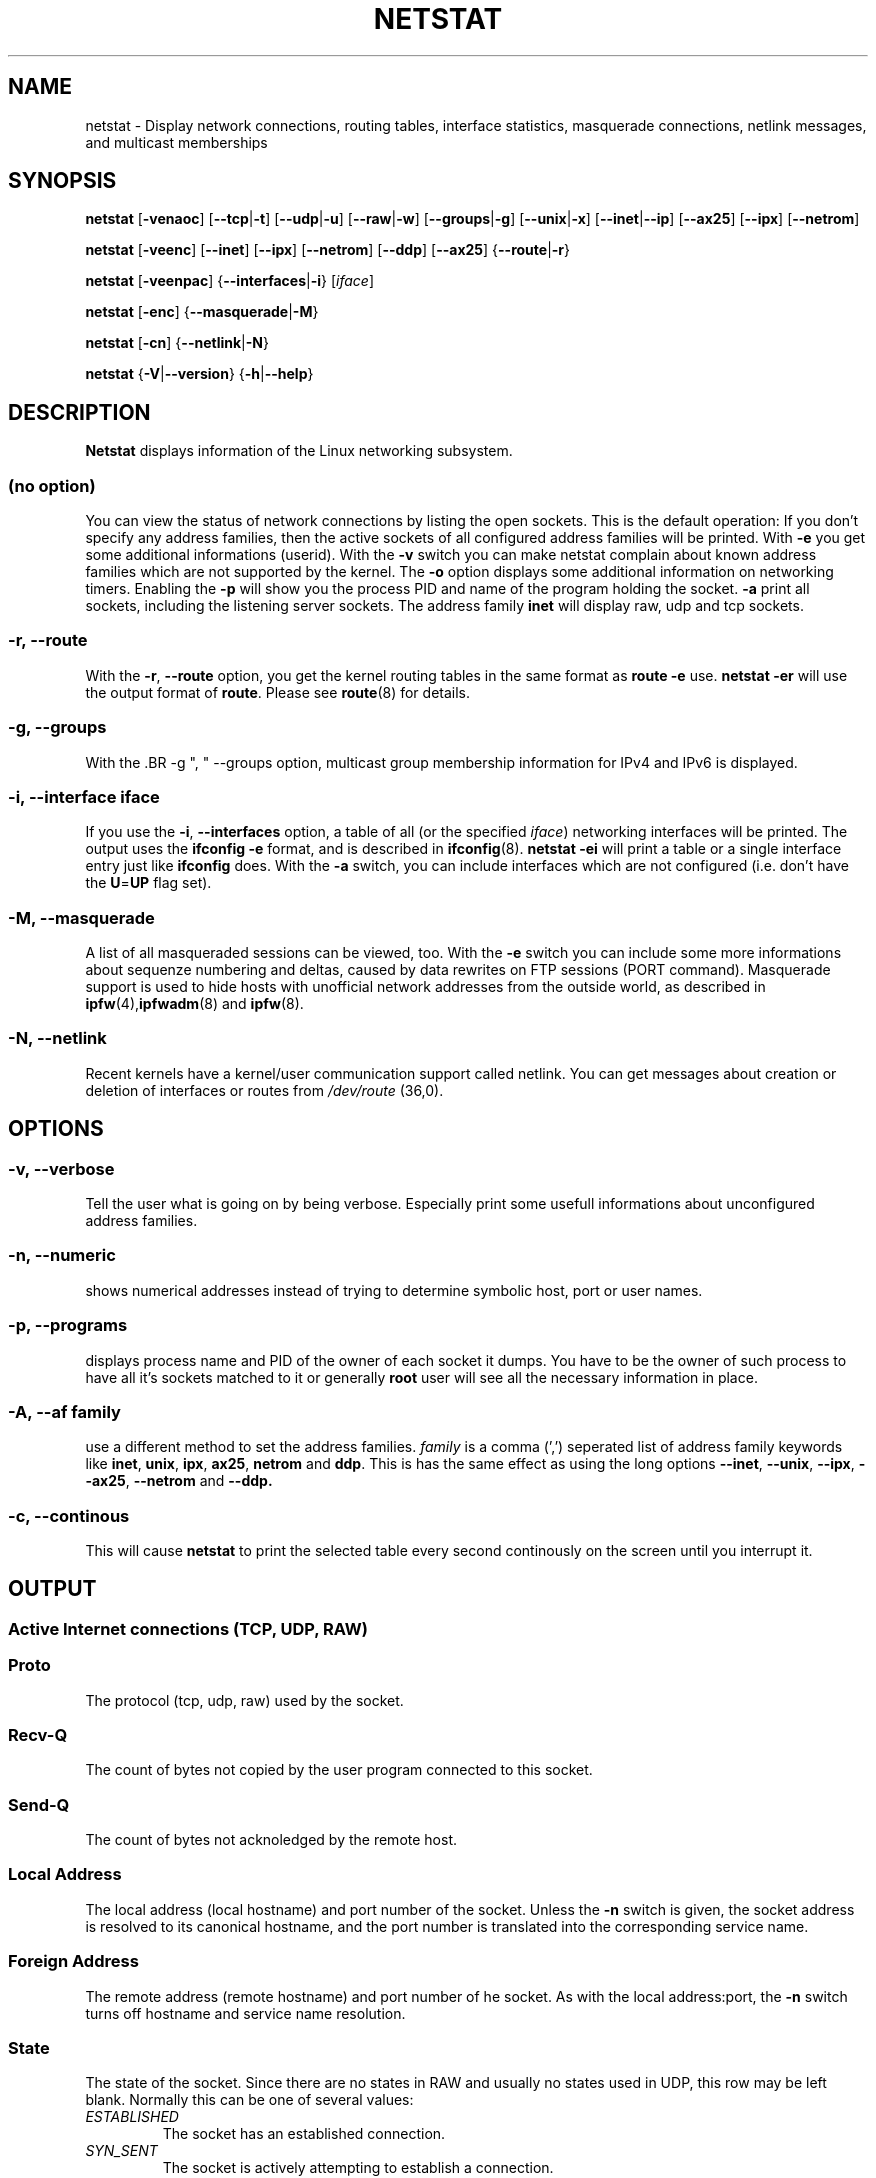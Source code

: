 .\"
.\" netstat.8 
.\"
.\" Original: (mdw@tc.cornell.edu & dc6iq@insu1.etec.uni-karlsruhe.de)
.\"
.\" Modified: Bernd.Eckenfels@inka.de
.\" Modified: Andi Kleen ak@muc.de 
.\" Modified: Tuan Hoang tuan@optimus.mitre.org 
.\"
.\"
.TH NETSTAT 8 "25 Feb 1999" "net-tools" "Linux Programmer's Manual"

.SH NAME
netstat \- Display network connections, routing tables, interface statistics, masquerade connections, netlink messages, and multicast memberships

.SH SYNOPSIS

.B netstat 
.RB [ \-venaoc ]
.RB [ \-\-tcp | \-t ]
.RB [ \-\-udp | \-u ]
.RB [ \-\-raw | \-w ]
.RB [ \-\-groups | \-g ]
.RB [ \-\-unix | \-x ] 
.RB [ \-\-inet | \-\-ip ]
.RB [ \-\-ax25 ]
.RB [ \-\-ipx ] 
.RB [ \-\-netrom ]

.PP

.B netstat 
.RB [ \-veenc ]
.RB [ \-\-inet ] 
.RB [ \-\-ipx ]
.RB [ \-\-netrom ] 
.RB [ \-\-ddp ]
.RB [ \-\-ax25 ]
.RB { \-\-route | \-r }

.PP

.B netstat
.RB [ \-veenpac ]
.RB { \-\-interfaces | \-i }
.RI [ iface ]

.PP

.B netstat
.RB [ \-enc ]
.RB { \-\-masquerade | \-M }

.PP

.B netstat 
.RB [ \-cn ]
.RB { \-\-netlink | \-N }

.PP

.B netstat 
.RB { \-V | \-\-version }
.RB { \-h | \-\-help }

.PP
.SH DESCRIPTION
.B Netstat
displays information of the Linux networking subsystem.

.SS "(no option)"
You can view the
status of network connections by listing the open sockets. This is the
default operation: If you don't specify any address families, then the
active sockets of all configured address families will be printed. With
.B -e
you get some additional informations (userid). With the
.B -v
switch you can make netstat complain about known address families which are
not supported by the kernel. The
.B -o
option displays some additional information on networking timers. Enabling the
.B -p
will show you the process PID and name of the program holding the socket.
.B -a
print all sockets, including the listening server sockets. The address
family
.B inet
will display raw, udp and tcp sockets.

.SS "\-r, \-\-route"
With the
.BR \-r ", " \-\-route
option, you get the kernel routing tables in the same format as
.B "route -e" 
use.
.B "netstat -er" 
will use the output format of
.BR route .
Please see
.BR route (8)
for details.

.SS "\-g, \-\-groups"
With the .BR \-g ", " \-\-groups 
option, multicast group membership information for IPv4 and IPv6 is 
displayed.

.SS "\-i, \-\-interface \fIiface\fI"
If you use the
.BR -i ", " --interfaces
option, a table of all (or the specified 
.IR iface ) 
networking interfaces will be printed. The output uses the
.B "ifconfig -e"
format, and is described in
.BR ifconfig (8).
.B "netstat -ei" 
will print a table or a single interface entry just like
.B ifconfig
does. With the
.B -a
switch, you can include interfaces which are not configured (i.e. don't have
the 
.BR U = UP
flag set).

.SS "\-M, \-\-masquerade"

A list of all masqueraded sessions can be viewed, too. With the
.B -e 
switch you can include some more informations about sequenze numbering and
deltas, caused by data rewrites on FTP sessions (PORT
command). Masquerade support is used to hide hosts with unofficial network
addresses from the outside world, as described in
.BR ipfw (4), ipfwadm "(8) and " ipfw (8).

.SS "\-N, \-\-netlink"

Recent kernels have a kernel/user communication support called netlink. You
can get messages about creation or deletion of interfaces or routes from
.I /dev/route
(36,0).

.PP
.SH OPTIONS
.SS "\-v, \-\-verbose"
Tell the user what is going on by being verbose. Especially print some
usefull informations about unconfigured address families.

.SS "\-n, \-\-numeric"
shows numerical addresses instead of trying to determine symbolic host, port
or user names.

.SS "\-p, \-\-programs"
displays process name and PID of the owner of each socket it dumps. You
have to be the owner of such process to have all it's sockets matched to it
or generally
.B root
user will see all the necessary information in place.

.SS "\-A, \-\-af \fIfamily\fI"
use a different method to set the address families.
.I family 
is a comma (',') seperated list of address family keywords like
.BR inet , 
.BR unix , 
.BR ipx , 
.BR ax25 , 
.B netrom 
and
.BR ddp .
This is has the same effect as using the long options
.BR \-\-inet ,
.BR \-\-unix ,
.BR \-\-ipx ,
.BR \-\-ax25 ,
.B \-\-netrom
and
.BR \-\-ddp.

.SS "\-c, \-\-continous"
This will cause
.B netstat
to print the selected table every second continously on the screen until you
interrupt it.

.PP
.SH OUTPUT

.PP
.SS Active Internet connections \fR(TCP, UDP, RAW)\fR

.SS "Proto" 
The protocol (tcp, udp, raw) used by the socket. 

.SS "Recv-Q"
The count of bytes not copied by the user program connected to this socket.

.SS "Send-Q"
The count of bytes not acknoledged by the remote host.

.SS "Local Address" 
The local address (local hostname) and port number of the socket. Unless
the
.B -n
switch is given, the socket address is resolved to its canonical
hostname, and the port number is translated into the corresponding service
name. 

.SS "Foreign Address"
The remote address (remote hostname) and port number of he socket. As
with the local address:port, the
.B -n
switch turns off hostname and service name resolution.

.SS "State"
The state of the socket. Since there are no states in RAW and usually no
states used in UDP, this row may be left blank. Normally this can be one
of several values:
.TP
.I
ESTABLISHED
The socket has an established connection.
.TP
.I
SYN_SENT
The socket is actively attempting to establish a connection.
.TP
.I
SYN_RECV
A connection request has been received from the network.
.TP
.I
FIN_WAIT1
The socket is closed, and the connection is shutting down.
.TP
.I
FIN_WAIT2
Connection is closed, and the socket is waiting for a shutdown from the
remote end.
.TP
.I
TIME_WAIT
The socket is waiting after close to handle packets still in the network.
.TP
.I
CLOSED
The socket is not being used.
.TP
.I
CLOSE_WAIT
The remote end has shut down, waiting for the socket to close.
.TP
.I
LAST_ACK
The remote end shut down, and the socket is closed. Waiting for
acknowledgement.
.TP
.I
LISTEN
The socket is listening for incoming connections. Those sockets are only
displayed if the
.BR -a , --listening
switch is set.
.TP
.I
CLOSING
Both sockets are shut down but we still don't have all our data
sent.
.TP
.I
UNKNOWN
The state of the socket is unknown.

.SS "User"
The name or the UID of the owner of the socket.

.SS "PID/Program name"
Slash-separated pair of the PID and process name of the program holding
this socket. Option
.B -p
enables display of this column. You will also need
.B root
privileges as you have to have access rights to process to be able to see
the program's sockets matched up to it. This identification information
is not yet available for IPX sockets.

.SS "Timer"
(this needs to be written)


.PP
.SS Active UNIX domain Sockets


.SS "Proto" 
The protocol (usually unix) used by the socket.

.SS "RefCnt"
The reference count (i.e. attached processes via this socket).

.SS "Flags"
The flags displayed is SO_ACCEPTON (displayed as 
.BR ACC ),
SO_WAITDATA 
.RB ( W )
or SO_NOSPACE 
.RB ( N ). 
SO_ACCECPTON 
is used on unconnected sockets if their corresponding
processes are waiting for a connect request. The other flags are not
of normal interest.

.SS "Type"
There are several types of socket access:
.TP
.I
SOCK_DGRAM
The socket is used in Datagram (connectionless) mode.
.TP
.I
SOCK_STREAM
This is a stream (connection) socket.
.TP
.I
SOCK_RAW
The socket is used as a raw socket.
.TP
.I
SOCK_RDM
This one serves reliably-delivered messages.
.TP
.I
SOCK_SEQPACKET
This is a sequential packet socket.
.TP
.I
SOCK_PACKET
RAW interface access socket.
.TP
.I
UNKNOWN
Who ever knows, what the future will bring us - just fill in here :-)

.PP
.SS "State"
This field will contain one of the following Keywords:
.TP
.I
FREE
The socket is not allocated
.TP
.I
LISTENING
The socket is listening for a connection request. Those sockets are only
displayed if the
.BR -a , --listening
switch is set.
.TP
.I
CONNECTING
The socket is about to establish a connection.
.TP
.I
CONNECTED
The socket is connected.
.TP
.I
DISCONNECTING
The socket is disconnecting.
.TP
.I
(empty)
The socket is not connected to another one.
.TP
.I
UNKNOWN
This state should never happen.

.SS "PID/Program name"
PID and process name of the program holding this socket. More info available in
.B "Active Internet connections"
section written above.

.SS "Path"
This displays the path name as which the corresponding processes attached
to the socket.

.PP
.SS Active IPX sockets

(this needs to be done by somebody who knows it)

.PP
.SS Active NET/ROM sockets

(this needs to be done by somebody who knows it)

.PP
.SS Active AX.25 sockets

(this needs to be done by somebody who knows it)

.PP
.SH NOTES
Since kernel release 2.2 netstat -i does not display interface statistics for
alias interfaces anymore. To get per alias interface counters you need to
setup explicit rules using the 
.BR ipchains(8) 
command.  

.SH FILES
.ta
.I /etc/services
-- The services translation file

.I /proc/net/dev
-- devices information

.I /proc/net/raw
-- RAW socket information


.I /proc/net/tcp
-- TCP socket information

.I /proc/net/udp
-- UDP socket information

.I /proc/net/igmp
-- IGMP multicast information

.I /proc/net/unix
-- Unix domain socket information

.I /proc/net/ipx
-- IPX socket information

.I /proc/net/ax25
-- AX25 socket information

.I /proc/net/appeltalk
-- DDP (appeltalk) socket information

.I /proc/net/nr
-- NET/ROM socket information

.I /proc/net/route
-- Kernel IP routing information

.I /proc/net/ax25_route
-- Kernel AX25 routing information

.I /proc/net/ipx_route
-- Kernel IPX routing information

.I /proc/net/nr_nodes
-- Kernel NET/ROM nodelist

.I /proc/net/nr_neigh
-- Kernel NET/ROM neighbours

.I /proc/net/ip_masquerade
-- Kernel masqueraded connections

.fi

.PP
.SH SEE ALSO
.BR route (8), 
.BR ifconfig (8), 
.BR ipfw (4), 
.BR ipfw (8), 
.BR ipfwadm (8)
.BR ipchains (8)

.PP
.SH BUGS
Occasionally strange information may appear if a socket changes
as it is viewed. This is unlikely to occur.
.br
The
.B netstat -i
options is described as it should work after some code cleanup of the BETA
release of the net-tools package.

.PP
.SH AUTHORS
The netstat user interface was written by Fred Baumgarten
<dc6iq@insu1.etec.uni-karlsruhe.de> the man page basically
by Matt Welsh <mdw@tc.cornell.edu>. It was updated by
Alan Cox <Alan.Cox@linux.org> but could do with a bit more
work.  It was updated again by Tuan Hoang <tuan@optimus.mitre.org>.
.br
The man page and the command included in the net-tools
package is totally rewritten from Bernd Eckenfels 
<ecki@linux.de>.
